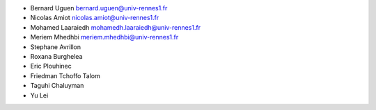+ Bernard Uguen 
  bernard.uguen@univ-rennes1.fr
+ Nicolas Amiot  
  nicolas.amiot@univ-rennes1.fr
+ Mohamed Laaraiedh 
  mohamedh.laaraiedh@univ-rennes1.fr
+ Meriem Mhedhbi  
  meriem.mhedhbi@univ-rennes1.fr
+ Stephane Avrillon 
+ Roxana Burghelea	
+ Eric Plouhinec
+ Friedman Tchoffo Talom 
+ Taguhi Chaluyman
+ Yu Lei

